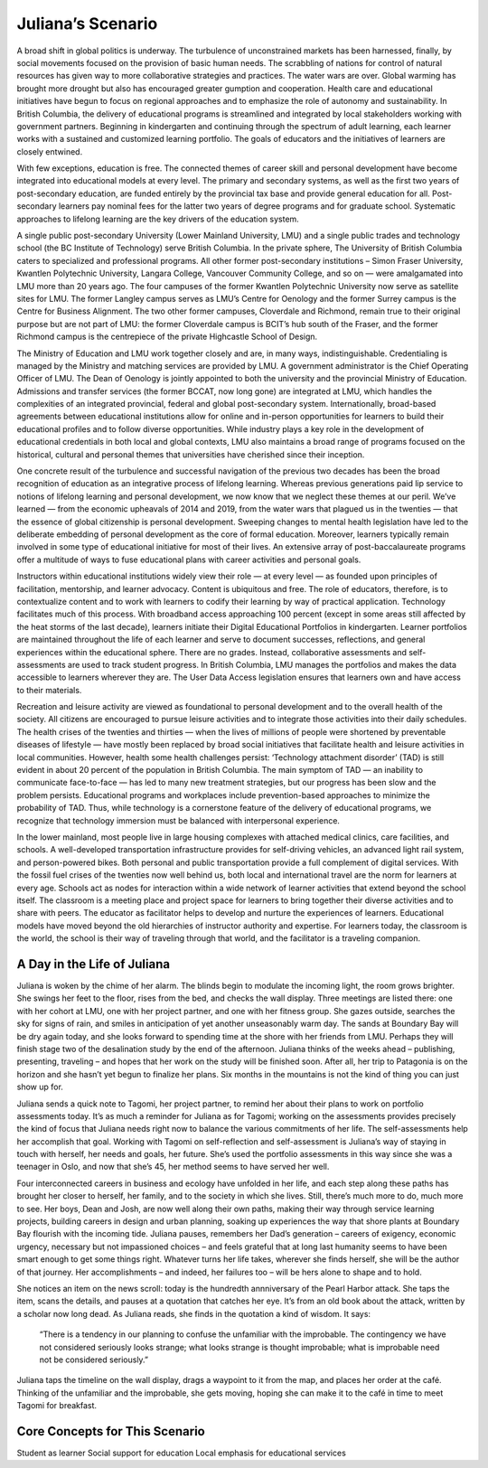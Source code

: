 Juliana’s Scenario
==================

A broad shift in global politics is underway. The turbulence of unconstrained markets has been harnessed, finally, by social movements focused on the provision of basic human needs. The scrabbling of nations for control of natural resources has given way to more collaborative strategies and practices. The water wars are over. Global warming has brought more drought but also has encouraged greater gumption and cooperation. Health care and educational initiatives have begun to focus on regional approaches and to emphasize the role of autonomy and sustainability. In British Columbia, the delivery of educational programs is streamlined and integrated by local stakeholders working with government partners. Beginning in kindergarten and continuing through the spectrum of adult learning, each learner works with a sustained and customized learning portfolio. The goals of educators and the initiatives of learners are closely entwined.

With few exceptions, education is free. The connected themes of career skill and personal development have become integrated into educational models at every level. The primary and secondary systems, as well as the first two years of post-secondary education, are funded entirely by the provincial tax base and provide general education for all. Post-secondary learners pay nominal fees for the latter two years of degree programs and for graduate school. Systematic approaches to lifelong learning are the key drivers of the education system.

A single public post-secondary University (Lower Mainland University, LMU) and a single public trades and technology school (the BC Institute of Technology) serve British Columbia. In the private sphere, The University of British Columbia caters to specialized and professional programs. All other former post-secondary institutions – Simon Fraser University, Kwantlen Polytechnic University, Langara College, Vancouver Community College, and so on — were amalgamated into LMU more than 20 years ago. The four campuses of the former Kwantlen Polytechnic University now serve as satellite sites for LMU. The former Langley campus serves as LMU’s Centre for Oenology and the former Surrey campus is the Centre for Business Alignment. The two other former campuses, Cloverdale and Richmond, remain true to their original purpose but are not part of LMU: the former Cloverdale campus is BCIT’s hub south of the Fraser, and the former Richmond campus is the centrepiece of the private Highcastle School of Design.

The Ministry of Education and LMU work together closely and are, in many ways, indistinguishable. Credentialing is managed by the Ministry and matching services are provided by LMU. A government administrator is the Chief Operating Officer of LMU. The Dean of Oenology is jointly appointed to both the university and the provincial Ministry of Education. Admissions and transfer services (the former BCCAT, now long gone) are integrated at LMU, which handles the complexities of an integrated provincial, federal and global post-secondary system. Internationally, broad-based agreements between educational institutions allow for online and in-person opportunities for learners to build their educational profiles and to follow diverse opportunities. While industry plays a key role in the development of educational credentials in both local and global contexts, LMU also maintains a broad range of programs focused on the historical, cultural and personal themes that universities have cherished since their inception.

One concrete result of the turbulence and successful navigation of the previous two decades has been the broad recognition of education as an integrative process of lifelong learning. Whereas previous generations paid lip service to notions of lifelong learning and personal development, we now know that we neglect these themes at our peril. We’ve learned — from the economic upheavals of 2014 and 2019, from the water wars that plagued us in the twenties — that the essence of global citizenship is personal development. Sweeping changes to mental health legislation have led to the deliberate embedding of personal development as the core of formal education. Moreover, learners typically remain involved in some type of educational initiative for most of their lives. An extensive array of post-baccalaureate programs offer a multitude of ways to fuse educational plans with career activities and personal goals.

Instructors within educational institutions widely view their role — at every level — as founded upon principles of facilitation, mentorship, and learner advocacy. Content is ubiquitous and free. The role of educators, therefore, is to contextualize content and to work with learners to codify their learning by way of practical application. Technology facilitates much of this process. With broadband access approaching 100 percent (except in some areas still affected by the heat storms of the last decade), learners initiate their Digital Educational Portfolios in kindergarten. Learner portfolios are maintained throughout the life of each learner and serve to document successes, reflections, and general experiences within the educational sphere. There are no grades. Instead, collaborative assessments and self-assessments are used to track student progress. In British Columbia, LMU manages the portfolios and makes the data accessible to learners wherever they are. The User Data Access legislation ensures that learners own and have access to their materials.  

Recreation and leisure activity are viewed as foundational to personal development and to the overall health of the society. All citizens are encouraged to pursue leisure activities and to integrate those activities into their daily schedules. The health crises of the twenties and thirties — when the lives of millions of people were shortened by preventable diseases of lifestyle — have mostly been replaced by broad social initiatives that facilitate health and leisure activities in local communities. However, health some health challenges persist: ‘Technology attachment disorder’ (TAD) is still evident in about 20 percent of the population in British Columbia. The main symptom of TAD — an inability to communicate face-to-face — has led to many new treatment strategies, but our progress has been slow and the problem persists. Educational programs and workplaces include prevention-based approaches to minimize the probability of TAD. Thus, while technology is a cornerstone feature of the delivery of educational programs, we recognize that technology immersion must be balanced with interpersonal experience.

In the lower mainland, most people live in large housing complexes with attached medical clinics, care facilities, and schools. A well-developed transportation infrastructure provides for self-driving vehicles, an advanced light rail system, and person-powered bikes. Both personal and public transportation provide a full complement of digital services. With the fossil fuel crises of the twenties now well behind us, both local and international travel are the norm for learners at every age. Schools act as nodes for interaction within a wide network of learner activities that extend beyond the school itself. The classroom is a meeting place and project space for learners to bring together their diverse activities and to share with peers. The educator as facilitator helps to develop and nurture the experiences of learners. Educational models have moved beyond the old hierarchies of instructor authority and expertise. For learners today, the classroom is the world, the school is their way of traveling through that world, and the facilitator is a traveling companion.   


A Day in the Life of Juliana
----------------------------

Juliana is woken by the chime of her alarm. The blinds begin to modulate the incoming light, the room grows brighter. She swings her feet to the floor, rises from the bed, and checks the wall display. Three meetings are listed there: one with her cohort at LMU, one with her project partner, and one with her fitness group. She gazes outside, searches the sky for signs of rain, and smiles in anticipation of yet another unseasonably warm day. The sands at Boundary Bay will be dry again today, and she looks forward to spending time at the shore with her friends from LMU. Perhaps they will finish stage two of the desalination study by the end of the afternoon. Juliana thinks of the weeks ahead – publishing, presenting, traveling – and hopes that her work on the study will be finished soon. After all, her trip to Patagonia is on the horizon and she hasn’t yet begun to finalize her plans. Six months in the mountains is not the kind of thing you can just show up for.

Juliana sends a quick note to Tagomi, her project partner, to remind her about their plans to work on portfolio assessments today. It’s as much a reminder for Juliana as for Tagomi; working on the assessments provides precisely the kind of focus that Juliana needs right now to balance the various commitments of her life. The self-assessments help her accomplish that goal. Working with Tagomi on self-reflection and self-assessment is Juliana’s way of staying in touch with herself, her needs and goals, her future. She’s used the portfolio assessments in this way since she was a teenager in Oslo, and now that she’s 45, her method seems to have served her well.

Four interconnected careers in business and ecology have unfolded in her life, and each step along these paths has brought her closer to herself, her family, and to the society in which she lives. Still, there’s much more to do, much more to see. Her boys, Dean and Josh, are now well along their own paths, making their way through service learning projects, building careers in design and urban planning, soaking up experiences the way that shore plants at Boundary Bay flourish with the incoming tide. Juliana pauses, remembers her Dad’s generation – careers of exigency, economic urgency, necessary but not impassioned choices – and feels grateful that at long last humanity seems to have been smart enough to get some things right. Whatever turns her life takes, wherever she finds herself, she will be the author of that journey. Her accomplishments – and indeed, her failures too – will be hers alone to shape and to hold.

She notices an item on the news scroll: today is the hundredth annniversary of the Pearl Harbor attack. She taps the item, scans the details, and pauses at a quotation that catches her eye. It’s from an old book about the attack, written by a scholar now long dead. As Juliana reads, she finds in the quotation a kind of wisdom. It says:

     “There is a tendency in our planning to confuse the unfamiliar with the improbable. 
     The contingency we have not considered seriously looks strange; 
     what looks strange is thought improbable; 
     what is improbable need not be considered seriously.”

Juliana taps the timeline on the wall display, drags a waypoint to it from the map, and places her order at the café. Thinking of the unfamiliar and the improbable, she gets moving, hoping she can make it to the café in time to meet Tagomi for breakfast.


Core Concepts for This Scenario
-------------------------------

Student as learner
Social support for education
Local emphasis for educational services

